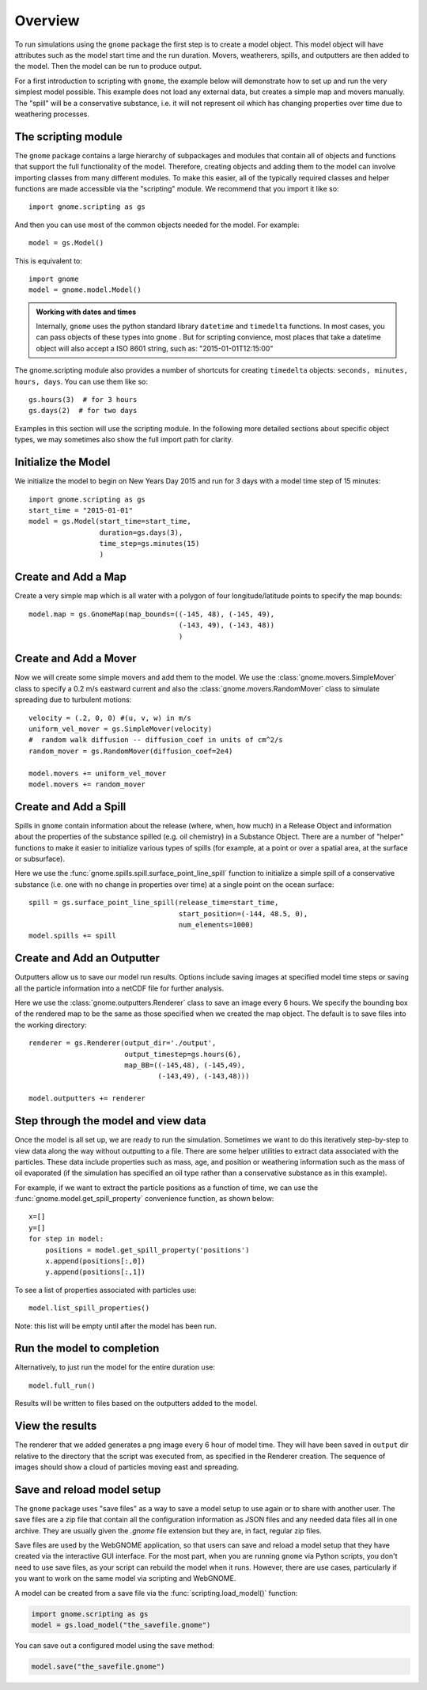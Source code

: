.. _scripting_overview:

Overview
========

To run simulations using the ``gnome`` package the first step is to create a model object.
This model object will have attributes such as the model start time and the run duration. Movers, weatherers, spills,
and outputters are then added to the model. Then the model can be run to produce output.

For a first introduction to scripting with ``gnome``, the example below will demonstrate how to set up and run the 
very simplest model possible. 
This example does not load any external data, but creates a simple map and movers manually. The "spill" will be a conservative
substance, i.e. it will not represent oil which has changing properties over time due to weathering processes.

The scripting module
--------------------

The ``gnome`` package contains a large hierarchy of subpackages and modules that contain all of objects and functions that support the full functionality of the model. Therefore, creating objects and adding them to the model can involve importing classes from many different modules. To make this easier, all of the typically required classes and helper functions are made accessible via the "scripting" module. We recommend that you import it like so::

    import gnome.scripting as gs

And then you can use most of the common objects needed for the model. For example::

    model = gs.Model()
    
This is equivalent to::
    
    import gnome
    model = gnome.model.Model()

.. admonition:: Working with dates and times

    Internally, ``gnome`` uses the python standard library ``datetime`` and ``timedelta`` functions. In most cases, you can pass objects of these types into ``gnome`` . But for scripting convience, most places that take a datetime object will also accept a ISO 8601 string, such as: "2015-01-01T12:15:00"

The gnome.scripting module also provides a number of shortcuts for creating ``timedelta`` objects: ``seconds, minutes, hours, days``. You can use them like so::

    gs.hours(3)  # for 3 hours
    gs.days(2)  # for two days

Examples in this section will use the scripting module. In the following more detailed sections about specific object types, we may sometimes also show the full import path for clarity.

Initialize the Model
--------------------
We initialize the model to begin on New Years Day 2015 and run for 3 days with a model time step of 15 minutes::

    import gnome.scripting as gs
    start_time = "2015-01-01"
    model = gs.Model(start_time=start_time,
                     duration=gs.days(3),
                     time_step=gs.minutes(15)
                     )


Create and Add a Map
--------------------
Create a very simple map which is all water with a polygon of four longitude/latitude points to specify the map bounds::

    model.map = gs.GnomeMap(map_bounds=((-145, 48), (-145, 49),
                                        (-143, 49), (-143, 48))
                                        )

Create and Add a Mover
----------------------
Now we will create some simple movers and add them to the model.
We use the :class:`gnome.movers.SimpleMover` class to specify a 0.2 m/s eastward current and
also the :class:`gnome.movers.RandomMover` class to simulate spreading due to turbulent motions::

    velocity = (.2, 0, 0) #(u, v, w) in m/s
    uniform_vel_mover = gs.SimpleMover(velocity)
    #  random walk diffusion -- diffusion_coef in units of cm^2/s
    random_mover = gs.RandomMover(diffusion_coef=2e4)

    model.movers += uniform_vel_mover
    model.movers += random_mover


Create and Add a Spill
----------------------
Spills in ``gnome`` contain information about the release (where, when, how much) in a Release Object and information about 
the properties of the substance spilled (e.g. oil chemistry) in a Substance Object. There are a number of "helper" functions 
to make it easier to initialize various types of spills (for example, at a point or over a spatial 
area, at the surface or subsurface).
 
Here we use the :func:`gnome.spills.spill.surface_point_line_spill` function to initialize a simple spill of a conservative substance 
(i.e. one with no change in properties over time) at a single point on the ocean surface::


    spill = gs.surface_point_line_spill(release_time=start_time,
                                        start_position=(-144, 48.5, 0),
                                        num_elements=1000)
    model.spills += spill


Create and Add an Outputter
---------------------------

Outputters allow us to save our model run results.
Options include saving images at specified model time steps or saving all the particle information into a netCDF file for further analysis.

Here we use the :class:`gnome.outputters.Renderer` class to save an image every 6 hours. We specify the bounding box of the rendered map to
be the same as those specified when we created the map object. The default is to save files into the working directory::


    renderer = gs.Renderer(output_dir='./output',
                           output_timestep=gs.hours(6),
                           map_BB=((-145,48), (-145,49),
                                   (-143,49), (-143,48)))

    model.outputters += renderer


Step through the model and view data
------------------------------------

Once the model is all set up, we are ready to run the simulation.
Sometimes we want to do this iteratively step-by-step to view data
along the way without outputting to a file.
There are some helper utilities to extract data associated with the particles.
These data include properties such as mass, age, and position or weathering information such as the mass of oil evaporated (if the simulation has specified an oil type rather than a conservative substance as in this example).

For example, if we want to extract the particle positions as a function of time, we can use the :func:`gnome.model.get_spill_property` convenience function, as shown below::

    x=[]
    y=[]
    for step in model:
        positions = model.get_spill_property('positions')
        x.append(positions[:,0])
        y.append(positions[:,1])

To see a list of properties associated with particles use::

    model.list_spill_properties()

Note: this list will be empty until after the model has been run.


Run the model to completion
---------------------------

Alternatively, to just run the model for the entire duration use::

    model.full_run()

Results will be written to files based on the outputters added to the model.


View the results
----------------

The renderer that we added generates a png image every 6 hour of model time.
They will have been saved in ``output`` dir relative to the directory that the script was executed from, as specified in the Renderer creation.
The sequence of images should show a cloud of particles moving east and spreading.

Save and reload model setup
---------------------------

The ``gnome`` package uses "save files" as a way to save a model setup to use again or to share with another user.
The save files are a zip file that contain all the configuration information as JSON files and any needed data files all in one archive.
They are usually given the `.gnome` file extension but they are, in fact, regular zip files.

Save files are used by the WebGNOME application, so that users can save and reload a model setup that they have created via the interactive GUI interface.
For the most part, when you are running ``gnome`` via Python scripts, you don't need to use save files, as your script can rebuild the model when it runs.
However, there are use cases, particularly if you want to work on the same model via scripting and WebGNOME.

A model can be created from a save file via the :func:`scripting.load_model()` function:

.. code-block:: python

  import gnome.scripting as gs
  model = gs.load_model("the_savefile.gnome")

You can save out a configured model using the save method:

.. code-block:: python

  model.save("the_savefile.gnome")

